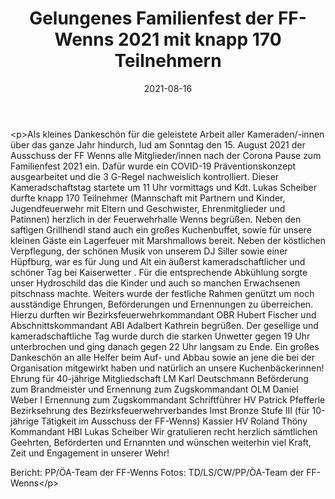#+TITLE: Gelungenes Familienfest der FF-Wenns 2021 mit knapp 170 Teilnehmern
#+DATE: 2021-08-16
#+FACEBOOK_URL: https://facebook.com/ffwenns/posts/6039159166159158

<p>Als kleines Dankeschön für die geleistete Arbeit aller Kameraden/-innen über das ganze Jahr hindurch, lud am Sonntag den 15. August 2021 der Ausschuss der FF Wenns alle Mitglieder/innen nach der Corona Pause zum Familienfest 2021 ein. Dafür wurde ein COVID-19 Präventionskonzept ausgearbeitet und die 3 G-Regel nachweislich kontrolliert. Dieser Kameradschaftstag startete um 11 Uhr vormittags und Kdt. Lukas Scheiber durfte knapp 170 Teilnehmer (Mannschaft mit Partnern und Kinder, Jugendfeuerwehr mit Eltern und Geschwister, Ehrenmitglieder und Patinnen) herzlich in der Feuerwehrhalle Wenns begrüßen. Neben den saftigen Grillhendl stand auch ein großes Kuchenbuffet, sowie für unsere kleinen Gäste ein Lagerfeuer mit Marshmallows bereit. Neben der köstlichen Verpflegung, der schönen Musik von unserem DJ Siller sowie einer Hüpfburg, war es für Jung und Alt ein äußerst kameradschaftlicher und schöner Tag bei Kaiserwetter . Für die entsprechende Abkühlung sorgte unser Hydroschild das die Kinder und auch so manchen Erwachsenen pitschnass machte. Weiters wurde der festliche Rahmen genützt um noch ausständige Ehrungen, Beförderungen und Ernennungen zu überreichen. Hierzu durften wir Bezirksfeuerwehrkommandant OBR Hubert Fischer und Abschnittskommandant ABI Adalbert Kathrein begrüßen. Der gesellige und kameradschaftliche Tag wurde durch die starken Unwetter gegen 19 Uhr unterbrochen und ging danach gegen 22 Uhr langsam zu Ende. Ein großes Dankeschön an alle Helfer beim Auf- und Abbau sowie an jene die bei der Organisation mitgewirkt haben und natürlich an unsere Kuchenbäckerinnen! 
Ehrung für 40-jährige Mitgliedschaft 
LM Karl Deutschmann
Beförderung zum Brandmeister und Ernennung zum Zugskommandant 
OLM Daniel Weber I
Ernennung zum Zugskommandant 
Schriftführer HV Patrick Pfefferle
Bezirksehrung des Bezirksfeuerwehrverbandes Imst Bronze Stufe III 
(für 10-jährige Tätigkeit im Ausschuss der FF-Wenns)
Kassier HV Roland Thöny
Kommandant HBI Lukas Scheiber
Wir gratulieren recht herzlich sämtlichen Geehrten, Beförderten und Ernannten und wünschen weiterhin viel Kraft, Zeit und Engagement in unserer Wehr! 


Bericht: PP/ÖA-Team der FF-Wenns
Fotos: TD/LS/CW/PP/ÖA-Team der FF-Wenns</p>
